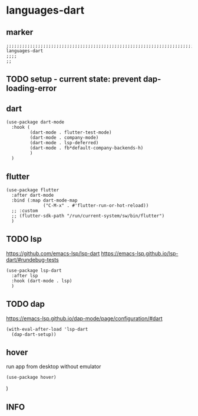 * languages-dart
** marker
#+begin_src elisp
  ;;;;;;;;;;;;;;;;;;;;;;;;;;;;;;;;;;;;;;;;;;;;;;;;;;;;;;;;;;;;;;;;;;;;;;;;;;;;;;;;;;;;;;;;;;;;;;;;;;;;; languages-dart
  ;;;;
  ;;
#+end_src
** TODO setup - current state: prevent dap-loading-error
** dart
#+begin_src elisp
  (use-package dart-mode
    :hook (
           (dart-mode . flutter-test-mode)
           (dart-mode . company-mode)
           (dart-mode . lsp-deferred)
           (dart-mode . fb*default-company-backends-h)
           )
    )
#+end_src
** flutter
#+begin_src elisp
  (use-package flutter
    :after dart-mode
    :bind (:map dart-mode-map
                ("C-M-x" . #'flutter-run-or-hot-reload))
    ;; :custom
    ;; (flutter-sdk-path "/run/current-system/sw/bin/flutter")
    )
#+end_src
** TODO lsp
https://github.com/emacs-lsp/lsp-dart
https://emacs-lsp.github.io/lsp-dart/#rundebug-tests
#+begin_src elisp
  (use-package lsp-dart
    :after lsp
    :hook (dart-mode . lsp)
    )
#+end_src
** TODO dap
https://emacs-lsp.github.io/dap-mode/page/configuration/#dart
#+begin_src elisp
  (with-eval-after-load 'lsp-dart
    (dap-dart-setup))
#+end_src
** hover
run app from desktop without emulator
#+begin_src elisp
  (use-package hover)
#+end_src
)
** INFO
